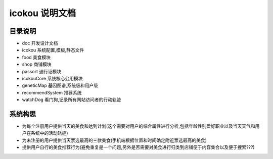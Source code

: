 ===================
 icokou 说明文档
===================


目录说明
========

* doc 开发设计文档
* icokou 系统配置,模板,静态文件
* food 美食模块
* shop 商铺模块
* passort 通行证模块
* icokouCore 系统核心公用模块
* geneticMap 基因图谱,系统级和用户级
* recommendSystem 推荐系统
* watchDog 看门狗,记录所有网站访问者的行动轨迹

系统构思
========
* 为每个注册用户提供当天的美食和达到计划(这个需要对用户的综合属性进行分析,包括年龄性别爱好职业以及当天天气和用户在系统中的活动轨迹)
* 为未注册的用户提供当天票选最高的三款美食(手机端根据位置和时间确定附近票选最高的美食)
* 提供用户自行的美食推荐行为(避免重复是一个问题,另外是否需要对美食进行归类到店铺便于内容集合以及便于搜索???)
